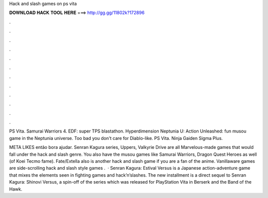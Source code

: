 Hack and slash games on ps vita



𝐃𝐎𝐖𝐍𝐋𝐎𝐀𝐃 𝐇𝐀𝐂𝐊 𝐓𝐎𝐎𝐋 𝐇𝐄𝐑𝐄 ===> http://gg.gg/11802k?172896



.



.



.



.



.



.



.



.



.



.



.



.

PS Vita. Samurai Warriors 4. EDF: super TPS blastathon. Hyperdimension Neptunia U: Action Unleashed: fun musou game in the Neptunia universe. Too bad you don't care for Diablo-like. PS Vita. Ninja Gaiden Sigma Plus.

META LIKES então bora ajudar. Senran Kagura series, Uppers, Valkyrie Drive are all Marvelous-made games that would fall under the hack and slash genre. You also have the musou games like Samurai Warriors, Dragon Quest Heroes as well (of Koei Tecmo fame). Fate/Extella also is another hack and slash game if you are a fan of the anime. Vanillaware games are side-scrolling hack and slash style games .  · Senran Kagura: Estival Versus is a Japanese action-adventure game that mixes the elements seen in fighting games and hack’n’slashes. The new installment is a direct sequel to Senran Kagura: Shinovi Versus, a spin-off of the series which was released for PlayStation Vita in Berserk and the Band of the Hawk.
